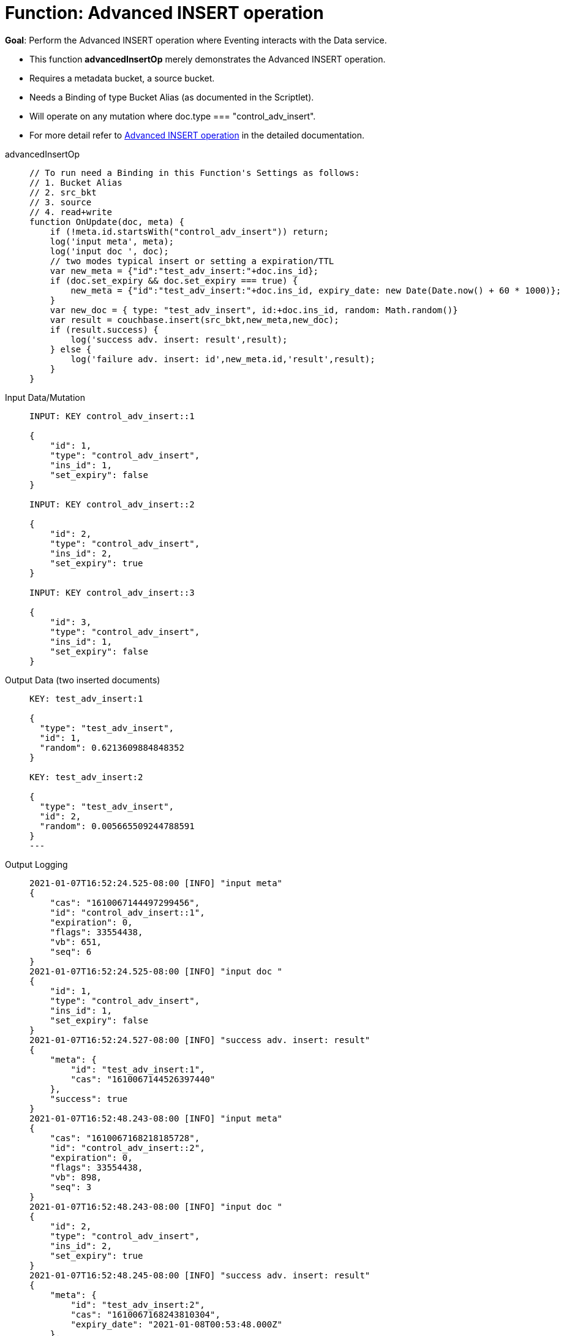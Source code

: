 = Function: Advanced INSERT operation
:page-edition: Enterprise Edition
:tabs:

*Goal*: Perform the Advanced INSERT operation where Eventing interacts with the Data service.

* This function *advancedInsertOp* merely demonstrates the Advanced INSERT operation.
* Requires a metadata bucket, a source bucket.
* Needs a Binding of type Bucket Alias (as documented in the Scriptlet).
* Will operate on any mutation where doc.type === "control_adv_insert".
* For more detail refer to xref:eventing-advanced-bucket-accessors.adoc#advanced-get-insert[Advanced INSERT operation] in the detailed documentation.

[{tabs}] 
====
advancedInsertOp::
+
--
[source,javascript]
----
// To run need a Binding in this Function's Settings as follows:
// 1. Bucket Alias
// 2. src_bkt
// 3. source
// 4. read+write
function OnUpdate(doc, meta) {
    if (!meta.id.startsWith("control_adv_insert")) return;
    log('input meta', meta);
    log('input doc ', doc);
    // two modes typical insert or setting a expiration/TTL
    var new_meta = {"id":"test_adv_insert:"+doc.ins_id};
    if (doc.set_expiry && doc.set_expiry === true) {
        new_meta = {"id":"test_adv_insert:"+doc.ins_id, expiry_date: new Date(Date.now() + 60 * 1000)};
    }
    var new_doc = { type: "test_adv_insert", id:+doc.ins_id, random: Math.random()}
    var result = couchbase.insert(src_bkt,new_meta,new_doc);
    if (result.success) {
        log('success adv. insert: result',result);
    } else {
        log('failure adv. insert: id',new_meta.id,'result',result);
    }
}
----
--

Input Data/Mutation::
+
--
[source,json]
----
INPUT: KEY control_adv_insert::1

{
    "id": 1,
    "type": "control_adv_insert",
    "ins_id": 1,
    "set_expiry": false
}

INPUT: KEY control_adv_insert::2

{
    "id": 2,
    "type": "control_adv_insert",
    "ins_id": 2,
    "set_expiry": true
}

INPUT: KEY control_adv_insert::3

{
    "id": 3,
    "type": "control_adv_insert",
    "ins_id": 1,
    "set_expiry": false
}
----
--

Output Data (two inserted documents)::
+
--
[source,json]
----
KEY: test_adv_insert:1

{
  "type": "test_adv_insert",
  "id": 1,
  "random": 0.6213609884848352
}

KEY: test_adv_insert:2

{
  "type": "test_adv_insert",
  "id": 2,
  "random": 0.005665509244788591
}
---
--

Output Logging::
+ 
-- 
[source,json]
----
2021-01-07T16:52:24.525-08:00 [INFO] "input meta" 
{
    "cas": "1610067144497299456",
    "id": "control_adv_insert::1",
    "expiration": 0,
    "flags": 33554438,
    "vb": 651,
    "seq": 6
}
2021-01-07T16:52:24.525-08:00 [INFO] "input doc " 
{
    "id": 1,
    "type": "control_adv_insert",
    "ins_id": 1,
    "set_expiry": false
}
2021-01-07T16:52:24.527-08:00 [INFO] "success adv. insert: result" 
{
    "meta": {
        "id": "test_adv_insert:1",
        "cas": "1610067144526397440"
    },
    "success": true
}
2021-01-07T16:52:48.243-08:00 [INFO] "input meta" 
{
    "cas": "1610067168218185728",
    "id": "control_adv_insert::2",
    "expiration": 0,
    "flags": 33554438,
    "vb": 898,
    "seq": 3
}
2021-01-07T16:52:48.243-08:00 [INFO] "input doc " 
{
    "id": 2,
    "type": "control_adv_insert",
    "ins_id": 2,
    "set_expiry": true
}
2021-01-07T16:52:48.245-08:00 [INFO] "success adv. insert: result" 
{
    "meta": {
        "id": "test_adv_insert:2",
        "cas": "1610067168243810304",
        "expiry_date": "2021-01-08T00:53:48.000Z"
    },
    "success": true
}
2021-01-07T16:53:20.498-08:00 [INFO] "input meta" 
{
    "cas": "1610067200451018752",
    "id": "control_adv_insert::3",
    "expiration": 0,
    "flags": 33554438,
    "vb": 133,
    "seq": 1
}
2021-01-07T16:53:20.498-08:00 [INFO] "input doc " 
{
    "id": 3,
    "type": "control_adv_insert",
    "ins_id": 1,
    "set_expiry": false
}
2021-01-07T16:53:20.500-08:00 [INFO] "failure adv. insert: id" "test_adv_insert:1" "result" 
{
    "error": {
        "code": 272,
        "name": "LCB_KEY_EEXISTS",
        "desc": "The document key already exists in the server.",
        "key_already_exists": true
    },
    "success": false
}

----
--
====
